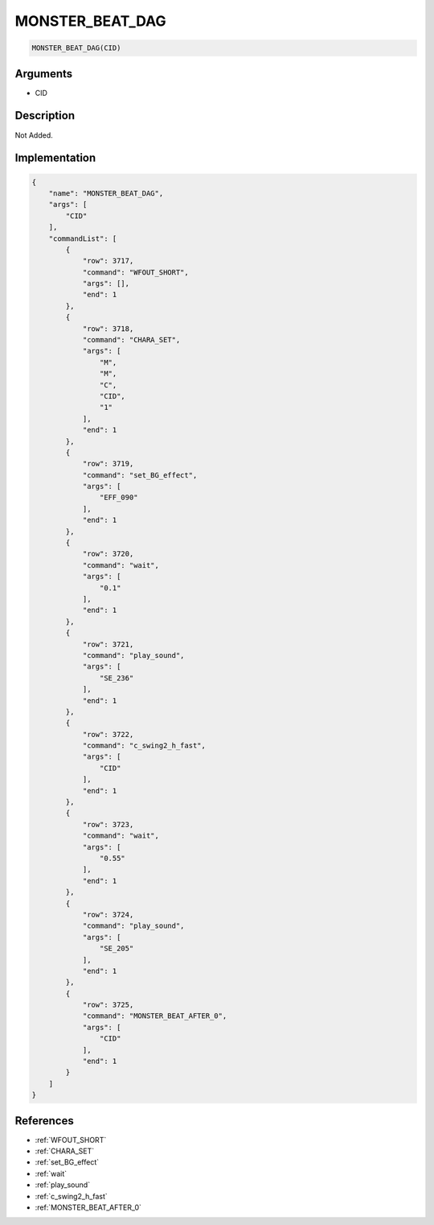 .. _MONSTER_BEAT_DAG:

MONSTER_BEAT_DAG
========================

.. code-block:: text

	MONSTER_BEAT_DAG(CID)


Arguments
------------

* CID

Description
-------------

Not Added.

Implementation
-------------

.. code-block:: json

	{
	    "name": "MONSTER_BEAT_DAG",
	    "args": [
	        "CID"
	    ],
	    "commandList": [
	        {
	            "row": 3717,
	            "command": "WFOUT_SHORT",
	            "args": [],
	            "end": 1
	        },
	        {
	            "row": 3718,
	            "command": "CHARA_SET",
	            "args": [
	                "M",
	                "M",
	                "C",
	                "CID",
	                "1"
	            ],
	            "end": 1
	        },
	        {
	            "row": 3719,
	            "command": "set_BG_effect",
	            "args": [
	                "EFF_090"
	            ],
	            "end": 1
	        },
	        {
	            "row": 3720,
	            "command": "wait",
	            "args": [
	                "0.1"
	            ],
	            "end": 1
	        },
	        {
	            "row": 3721,
	            "command": "play_sound",
	            "args": [
	                "SE_236"
	            ],
	            "end": 1
	        },
	        {
	            "row": 3722,
	            "command": "c_swing2_h_fast",
	            "args": [
	                "CID"
	            ],
	            "end": 1
	        },
	        {
	            "row": 3723,
	            "command": "wait",
	            "args": [
	                "0.55"
	            ],
	            "end": 1
	        },
	        {
	            "row": 3724,
	            "command": "play_sound",
	            "args": [
	                "SE_205"
	            ],
	            "end": 1
	        },
	        {
	            "row": 3725,
	            "command": "MONSTER_BEAT_AFTER_0",
	            "args": [
	                "CID"
	            ],
	            "end": 1
	        }
	    ]
	}

References
-------------
* :ref:`WFOUT_SHORT`
* :ref:`CHARA_SET`
* :ref:`set_BG_effect`
* :ref:`wait`
* :ref:`play_sound`
* :ref:`c_swing2_h_fast`
* :ref:`MONSTER_BEAT_AFTER_0`
